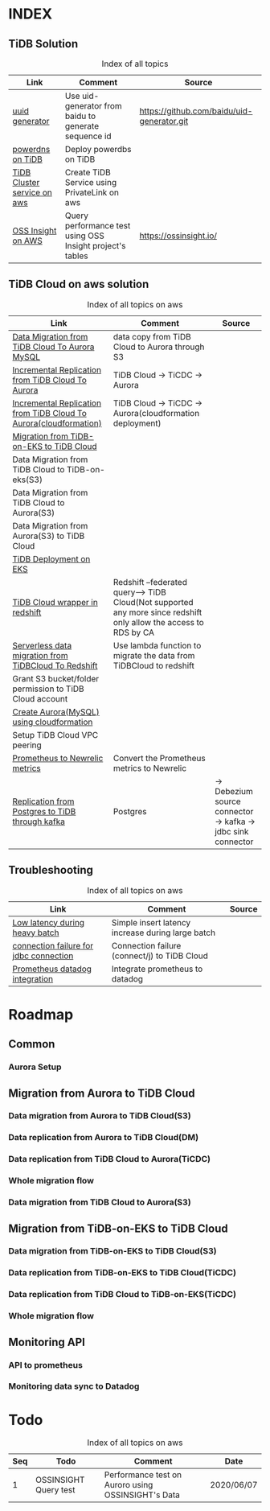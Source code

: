 # TiUp documentation

* INDEX
** TiDB Solution
 #+CAPTION: Index of all topics
 #+ATTR_HTML: :border 2 :rules all :frame border
 | Link                        | Comment                                                   | Source                                     |
 |-----------------------------+-----------------------------------------------------------+--------------------------------------------|
 | [[./baidu-uuid.org][uuid generator]]              | Use uid-generator from baidu to generate sequence id      | [[https://github.com/baidu/uid-generator.git]] |
 | [[./powerdns.org][powerdns on TiDB]]            | Deploy powerdbs on TiDB                                   |                                            |
 | [[./tidb-endpoints.org][TiDB Cluster service on aws]] | Create TiDB Service using PrivateLink on aws              |                                            |
 | [[./ossinsight-aurora.org][OSS Insight on AWS]]          | Query performance test using OSS Insight project's tables | https://ossinsight.io/                     |

** TiDB Cloud on aws solution
 #+CAPTION: Index of all topics on aws
 #+ATTR_HTML: :border 2 :rules all :frame border
 | Link                                                              | Comment                                                                                                           | Source |
 |-------------------------------------------------------------------+-------------------------------------------------------------------------------------------------------------------+--------|
 | [[./copyDataTiDB2Aurora.org][Data Migration from TiDB Cloud To Aurora MySQL]]                    | data copy from TiDB Cloud to Aurora through S3                                                                    |        |
 | [[./tidb2aurora.org][Incremental Replication from TiDB Cloud To Aurora]]                 | TiDB Cloud -> TiCDC -> Aurora                                                                                     |        |
 | [[./tidb2aurora_cloudformation.org][Incremental Replication from TiDB Cloud To Aurora(cloudformation)]] | TiDB Cloud -> TiCDC -> Aurora(cloudformation deployment)                                                          |        |
 | [[./tidb-on-eks.org][Migration from TiDB-on-EKS to TiDB Cloud]]                          |                                                                                                                   |        |
 | Data Migration from TiDB Cloud to TiDB-on-eks(S3)                 |                                                                                                                   |        |
 | Data Migration from TiDB Cloud to Aurora(S3)                      |                                                                                                                   |        |
 | Data Migration from Aurora(S3) to TiDB Cloud                      |                                                                                                                   |        |
 | [[./tidb-on-eks.deployment.org][TiDB Deployment on EKS]]                                            |                                                                                                                   |        |
 | [[./federatedSQLtidbcloud2redshift.org][TiDB Cloud wrapper in redshift]]                                    | Redshift --federated query--> TiDB Cloud(Not supported any more since redshift only allow the access to RDS by CA |        |
 | [[./tidbcloud2reshift-serverless.org][Serverless data migration from TiDBCloud To Redshift]]              | Use lambda function to migrate the data from TiDBCloud to redshift                                                |        |
 | Grant S3 bucket/folder permission to TiDB Cloud account           |                                                                                                                   |        |
 | [[./aurora_creation.org][Create Aurora(MySQL) using cloudformation]]                         |                                                                                                                   |        |
 | Setup TiDB Cloud VPC peering                                      |                                                                                                                   |        |
 | [[./prometheus2newrelic.org][Prometheus to Newrelic metrics]]                                    | Convert the Prometheus metrics to Newrelic                                                                        |        |
 | [[./pg-kafka-tidb.org][Replication from Postgres to TiDB through kafka]]                   | Postgres |-> Debezium source connector -> kafka -> jdbc sink connector |-> TiDB Cloud                                                                          |        |


** Troubleshooting
   

 #+CAPTION: Index of all topics on aws
 #+ATTR_HTML: :border 2 :rules all :frame border
 | Link                                   | Comment                                           | Source |
 |----------------------------------------+---------------------------------------------------+--------|
 | [[./low-latency-during-batch-import.org][Low latency during heavy batch]]         | Simple insert latency increase during large batch |        |
 | [[./scala-driver.org][connection failure for jdbc connection]] | Connection failure (connect/j) to TiDB Cloud      |        |
 | [[./prometheus2datadog.org][Prometheus datadog integration]]         | Integrate prometheus to datadog                   |        |

* Roadmap
** Common
*** Aurora Setup
** Migration from Aurora to TiDB Cloud
*** Data migration from Aurora to TiDB Cloud(S3)
*** Data replication from Aurora to TiDB Cloud(DM)
*** Data replication from TiDB Cloud to Aurora(TiCDC)
*** Whole migration flow
*** Data migration from TiDB Cloud to Aurora(S3)    
** Migration from TiDB-on-EKS to TiDB Cloud
*** Data migration from TiDB-on-EKS to TiDB Cloud(S3)
*** Data replication from TiDB-on-EKS to TiDB Cloud(TiCDC)
*** Data replication from TiDB Cloud to TiDB-on-EKS(TiCDC)
*** Whole migration flow
** Monitoring API
*** API to prometheus
*** Monitoring data sync to Datadog

* Todo
#+CAPTION: Index of all topics on aws
#+ATTR_HTML: :border 2 :rules all :frame border
| Seq | Todo                  | Comment                                            | Date       |
|-----+-----------------------+----------------------------------------------------+------------|
|-----+-----------------------+----------------------------------------------------+------|
|   1 | OSSINSIGHT Query test | Performance test on Auroro using OSSINSIGHT's Data | 2020/06/07 |
